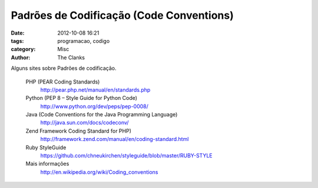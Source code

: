 Padrões de Codificação (Code Conventions)
=========================================

:date: 2012-10-08 16:21
:tags: programacao, codigo
:category: Misc
:author: The Clanks

Alguns sites sobre Padrões de codificação.

    PHP (PEAR Coding Standards)
        http://pear.php.net/manual/en/standards.php

    Python (PEP 8 – Style Guide for Python Code)
        http://www.python.org/dev/peps/pep-0008/

    Java (Code Conventions for the Java Programming Language)
        http://java.sun.com/docs/codeconv/

    Zend Framework Coding Standard for PHP)
        http://framework.zend.com/manual/en/coding-standard.html

    Ruby StyleGuide
        https://github.com/chneukirchen/styleguide/blob/master/RUBY-STYLE

    Mais informações
        http://en.wikipedia.org/wiki/Coding_conventions

